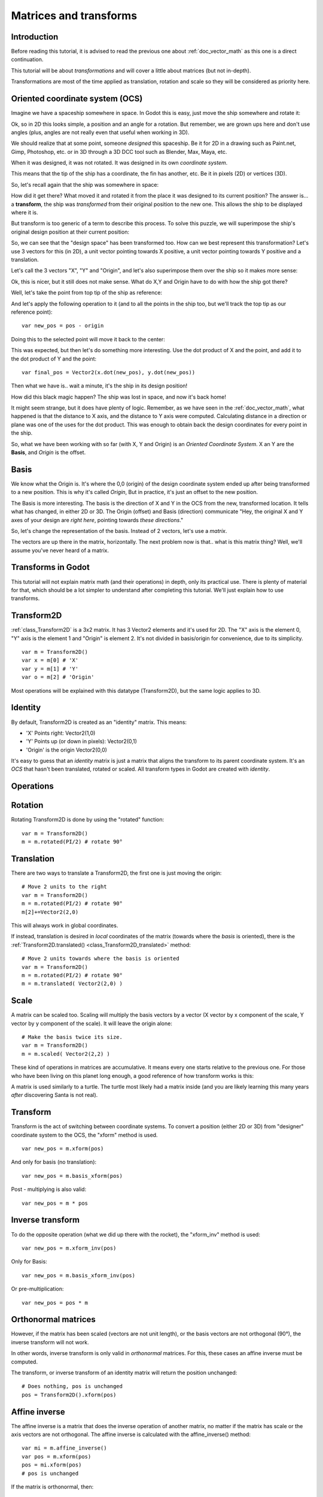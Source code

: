 .. _doc_matrices_and_transforms:

Matrices and transforms
=======================

Introduction
------------

Before reading this tutorial, it is advised to read the previous one
about :ref:`doc_vector_math` as this one is a direct continuation.

This tutorial will be about *transformations* and will cover a little
about matrices (but not in-depth).

Transformations are most of the time applied as translation, rotation
and scale so they will be considered as priority here.

Oriented coordinate system (OCS)
--------------------------------

Imagine we have a spaceship somewhere in space. In Godot this is easy,
just move the ship somewhere and rotate it:

.. image:: img/tutomat1.png

Ok, so in 2D this looks simple, a position and an angle for a rotation.
But remember, we are grown ups here and don't use angles (plus, angles
are not really even that useful when working in 3D).

We should realize that at some point, someone *designed* this
spaceship. Be it for 2D in a drawing such as Paint.net, Gimp,
Photoshop, etc. or in 3D through a 3D DCC tool such as Blender, Max,
Maya, etc.

When it was designed, it was not rotated. It was designed in its own
*coordinate system*.

.. image:: img/tutomat2.png

This means that the tip of the ship has a coordinate, the fin has
another, etc. Be it in pixels (2D) or vertices (3D).

So, let's recall again that the ship was somewhere in space:

.. image:: img/tutomat3.png

How did it get there? What moved it and rotated it from the place it was
designed to its current position? The answer is... a **transform**, the
ship was *transformed* from their original position to the new one. This
allows the ship to be displayed where it is.

But transform is too generic of a term to describe this process. To solve this
puzzle, we will superimpose the ship's original design position at their
current position:

.. image:: img/tutomat4.png

So, we can see that the "design space" has been transformed too. How can
we best represent this transformation? Let's use 3 vectors for this (in
2D), a unit vector pointing towards X positive, a unit vector pointing
towards Y positive and a translation.

.. image:: img/tutomat5.png

Let's call the 3 vectors "X", "Y" and "Origin", and let's also
superimpose them over the ship so it makes more sense:

.. image:: img/tutomat6.png

Ok, this is nicer, but it still does not make sense. What do X,Y and
Origin have to do with how the ship got there?

Well, let's take the point from top tip of the ship as reference:

.. image:: img/tutomat7.png

And let's apply the following operation to it (and to all the points in
the ship too, but we'll track the top tip as our reference point):

::

    var new_pos = pos - origin

Doing this to the selected point will move it back to the center:

.. image:: img/tutomat8.png

This was expected, but then let's do something more interesting. Use the
dot product of X and the point, and add it to the dot product of Y and
the point:

::

    var final_pos = Vector2(x.dot(new_pos), y.dot(new_pos))

Then what we have is.. wait a minute, it's the ship in its design
position!

.. image:: img/tutomat9.png

How did this black magic happen? The ship was lost in space, and now
it's back home!

It might seem strange, but it does have plenty of logic. Remember, as
we have seen in the :ref:`doc_vector_math`, what
happened is that the distance to X axis, and the distance to Y axis
were computed. Calculating distance in a direction or plane was one of
the uses for the dot product. This was enough to obtain back the
design coordinates for every point in the ship.

So, what we have been working with so far (with X, Y and Origin) is an
*Oriented Coordinate System*. X an Y are the **Basis**, and *Origin*
is the offset.

Basis
-----

We know what the Origin is. It's where the 0,0 (origin) of the design
coordinate system ended up after being transformed to a new position.
This is why it's called *Origin*, But in practice, it's just an offset
to the new position.

The Basis is more interesting. The basis is the direction of X and Y in the OCS
from the new, transformed location. It tells what has changed, in either 2D or
3D. The Origin (offset) and Basis (direction) communicate "Hey, the original X
and Y axes of your design are *right here*, pointing towards *these
directions*."

So, let's change the representation of the basis. Instead of 2 vectors,
let's use a *matrix*.

.. image:: img/tutomat10.png

The vectors are up there in the matrix, horizontally. The next problem
now is that.. what is this matrix thing? Well, we'll assume you've never
heard of a matrix.

Transforms in Godot
-------------------

This tutorial will not explain matrix math (and their operations) in
depth, only its practical use. There is plenty of material for that,
which should be a lot simpler to understand after completing this
tutorial. We'll just explain how to use transforms.

Transform2D
-----------

:ref:`class_Transform2D` is a 3x2 matrix. It has 3 Vector2 elements and
it's used for 2D. The "X" axis is the element 0, "Y" axis is the element 1 and
"Origin" is element 2. It's not divided in basis/origin for convenience, due to
its simplicity.

::

    var m = Transform2D()
    var x = m[0] # 'X'
    var y = m[1] # 'Y'
    var o = m[2] # 'Origin'
    

Most operations will be explained with this datatype (Transform2D), but the
same logic applies to 3D.

Identity
--------

By default, Transform2D is created as an "identity" matrix. This means:

-  'X' Points right: Vector2(1,0)
-  'Y' Points up (or down in pixels): Vector2(0,1)
-  'Origin' is the origin Vector2(0,0)

.. image:: img/tutomat11.png

It's easy to guess that an *identity* matrix is just a matrix that
aligns the transform to its parent coordinate system. It's an *OCS*
that hasn't been translated, rotated or scaled. All transform types in
Godot are created with *identity*.

Operations
----------

Rotation
--------

Rotating Transform2D is done by using the "rotated" function:

::

    var m = Transform2D()
    m = m.rotated(PI/2) # rotate 90°

.. image:: img/tutomat12.png

Translation
-----------

There are two ways to translate a Transform2D, the first one is just moving
the origin:

::

    # Move 2 units to the right
    var m = Transform2D()
    m = m.rotated(PI/2) # rotate 90°
    m[2]+=Vector2(2,0)

.. image:: img/tutomat13.png

This will always work in global coordinates.

If instead, translation is desired in *local* coordinates of the
matrix (towards where the *basis* is oriented), there is the
:ref:`Transform2D.translated() <class_Transform2D_translated>`
method:

::

    # Move 2 units towards where the basis is oriented
    var m = Transform2D()
    m = m.rotated(PI/2) # rotate 90°
    m = m.translated( Vector2(2,0) )

.. image:: img/tutomat14.png

Scale
-----

A matrix can be scaled too. Scaling will multiply the basis vectors by a
vector (X vector by x component of the scale, Y vector by y component of
the scale). It will leave the origin alone:

::

    # Make the basis twice its size.
    var m = Transform2D()
    m = m.scaled( Vector2(2,2) )

.. image:: img/tutomat15.png

These kind of operations in matrices are accumulative. It means every
one starts relative to the previous one. For those who have been living
on this planet long enough, a good reference of how transform works is
this:

.. image:: img/tutomat16.png

A matrix is used similarly to a turtle. The turtle most likely had a
matrix inside (and you are likely learning this many years *after*
discovering Santa is not real).

Transform
---------

Transform is the act of switching between coordinate systems. To convert
a position (either 2D or 3D) from "designer" coordinate system to the
OCS, the "xform" method is used.

::

    var new_pos = m.xform(pos)

And only for basis (no translation):

::

    var new_pos = m.basis_xform(pos)

Post - multiplying is also valid:

::

    var new_pos = m * pos

Inverse transform
-----------------

To do the opposite operation (what we did up there with the rocket), the
"xform_inv" method is used:

::

    var new_pos = m.xform_inv(pos)

Only for Basis:

::

    var new_pos = m.basis_xform_inv(pos)

Or pre-multiplication:

::

    var new_pos = pos * m

Orthonormal matrices
--------------------

However, if the matrix has been scaled (vectors are not unit length),
or the basis vectors are not orthogonal (90°), the inverse transform
will not work.

In other words, inverse transform is only valid in *orthonormal*
matrices. For this, these cases an affine inverse must be computed.

The transform, or inverse transform of an identity matrix will return
the position unchanged:

::

    # Does nothing, pos is unchanged
    pos = Transform2D().xform(pos)

Affine inverse
--------------

The affine inverse is a matrix that does the inverse operation of
another matrix, no matter if the matrix has scale or the axis vectors
are not orthogonal. The affine inverse is calculated with the
affine_inverse() method:

::

    var mi = m.affine_inverse()
    var pos = m.xform(pos)
    pos = mi.xform(pos)
    # pos is unchanged

If the matrix is orthonormal, then:

::

    # if m is orthonormal, then
    pos = mi.xform(pos)
    # is the same is
    pos = m.xform_inv(pos)

Matrix multiplication
---------------------

Matrices can be multiplied. Multiplication of two matrices "chains"
(concatenates) their transforms.

However, as per convention, multiplication takes place in reverse
order.

Example:

::

    var m = more_transforms * some_transforms

To make it a little clearer, this:

::

    pos = transform1.xform(pos)
    pos = transform2.xform(pos)

Is the same as:

::

    # note the inverse order
    pos = (transform2 * transform1).xform(pos)

However, this is not the same:

::

    # yields a different results
    pos = (transform1 * transform2).xform(pos)

Because in matrix math, A * B is not the same as B * A.

Multiplication by inverse
-------------------------

Multiplying a matrix by its inverse, results in identity:

::

    # No matter what A is, B will be identity
    B = A.affine_inverse() * A

Multiplication by identity
--------------------------

Multiplying a matrix by identity, will result in the unchanged matrix:

::

    # B will be equal to A
    B = A * Transform2D()

Matrix tips
-----------

When using a transform hierarchy, remember that matrix multiplication is
reversed! To obtain the global transform for a hierarchy, do:

::

    var global_xform = parent_matrix * child_matrix

For 3 levels:

::

    var global_xform = gradparent_matrix * parent_matrix * child_matrix

To make a matrix relative to the parent, use the affine inverse (or
regular inverse for orthonormal matrices).

::

    # transform B from a global matrix to one local to A
    var B_local_to_A = A.affine_inverse() * B

Revert it just like the example above:

::

    # transform back local B to global B
    var B = A * B_local_to_A

OK, hopefully this should be enough! Let's complete the tutorial by
moving to 3D matrices.

Matrices & transforms in 3D
---------------------------

As mentioned before, for 3D, we deal with 3 :ref:`Vector3 <class_Vector3>`
vectors for the rotation matrix, and an extra one for the origin.

Basis
-----

Godot has a special type for a 3x3 matrix, named :ref:`Basis <class_basis>`.
It can be used to represent a 3D rotation and scale. Sub vectors can be
accessed as:

::

    var m = Basis()
    var x = m[0] # Vector3
    var y = m[1] # Vector3
    var z = m[2] # Vector3

Or, alternatively as:

::

    var m = Basis()
    var x = m.x # Vector3
    var y = m.y # Vector3
    var z = m.z # Vector3

Basis is also initialized to Identity by default:

.. image:: img/tutomat17.png

Rotation in 3D
--------------

Rotation in 3D is more complex than in 2D (translation and scale are the
same), because rotation is an implicit 2D operation. To rotate in 3D, an
*axis*, must be picked. Rotation, then, happens around this axis.

The axis for the rotation must be a *normal vector*. As in, a vector
that can point to any direction, but length must be one (1.0).

::

    #rotate in Y axis
    var m3 = Basis()
    m3 = m3.rotated( Vector3(0,1,0), PI/2 )

Transform
---------

To add the final component to the mix, Godot provides the
:ref:`Transform <class_Transform>` type. Transform has two members:

-  *basis* (of type :ref:`Basis <class_Basis>`)
-  *origin* (of type :ref:`Vector3 <class_Vector3>`)

Any 3D transform can be represented with Transform, and the separation
of basis and origin makes it easier to work translation and rotation
separately.

An example:

::

    var t = Transform()
    pos = t.xform(pos) # transform 3D position
    pos = t.basis.xform(pos) # (only rotate)
    pos = t.origin + pos # (only translate)
